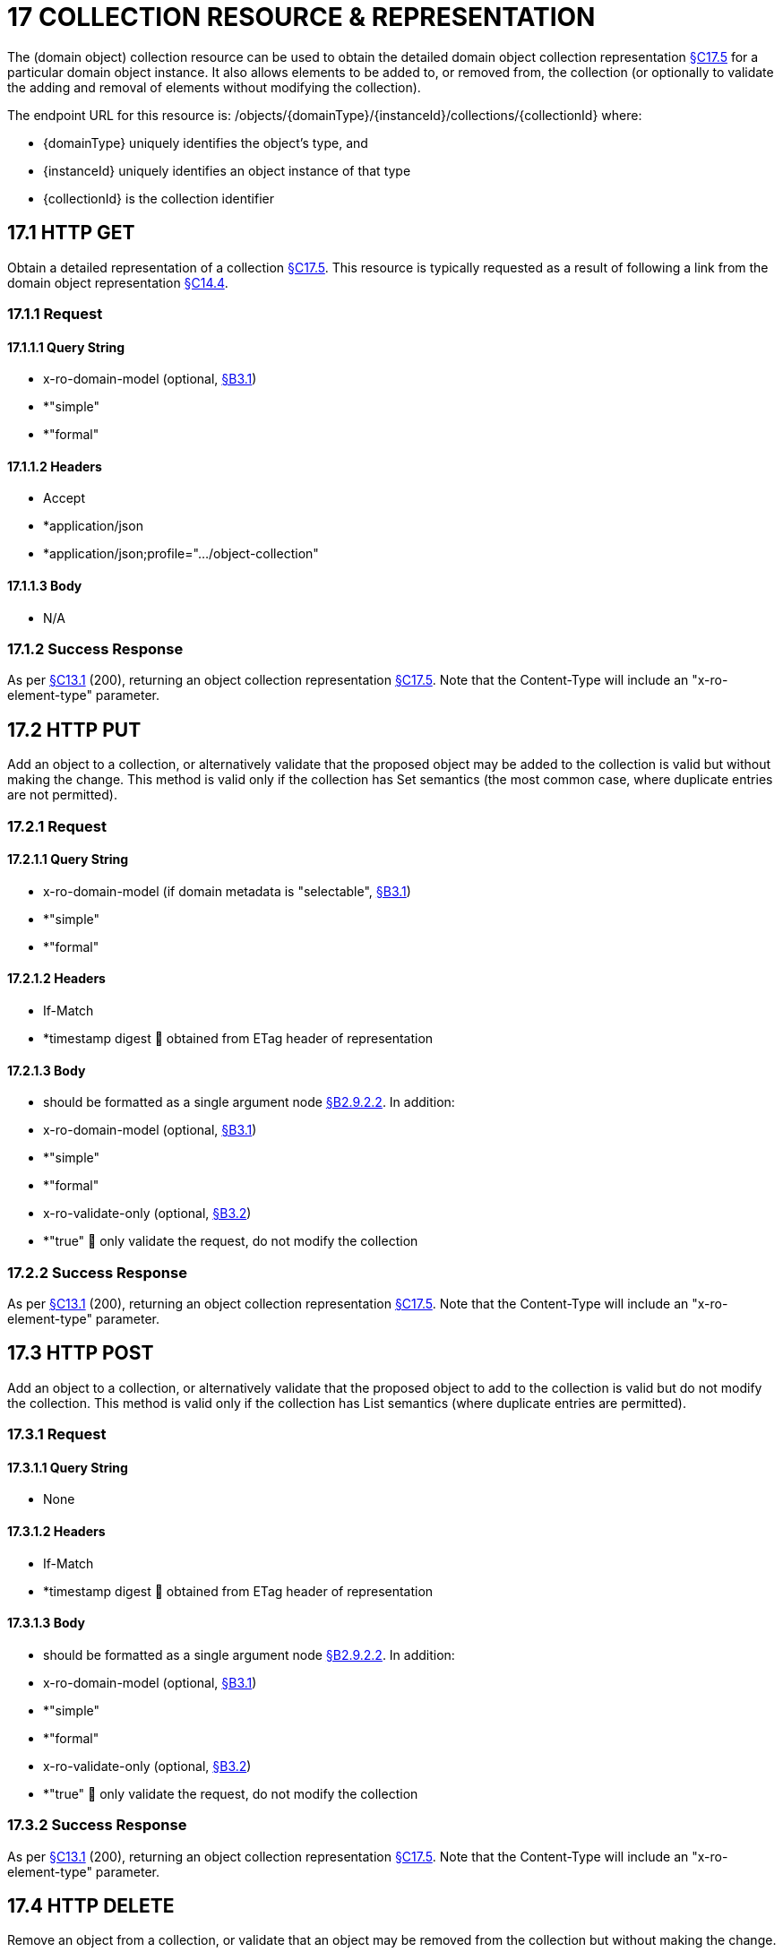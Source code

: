 = 17 COLLECTION RESOURCE & REPRESENTATION

The (domain object) collection resource can be used to obtain the detailed domain object collection representation xref:section-c/chapter-17.adoc#_17_5_representation[§C17.5] for a particular domain object instance.
It also allows elements to be added to, or removed from, the collection (or optionally to validate the adding and removal of elements without modifying the collection).

The endpoint URL for this resource is:
/objects/{domainType}/{instanceId}/collections/{collectionId}
where:

* {domainType} uniquely identifies the object's type, and

* {instanceId} uniquely identifies an object instance of that type

* {collectionId} is the collection identifier

[#_17_1_http_get]
== 17.1 HTTP GET

Obtain a detailed representation of a collection xref:section-c/chapter-17.adoc#_17_5_representation[§C17.5]. This resource is typically requested as a result of following a link from the domain object representation xref:section-c/chapter-14.adoc#_14_4_representation[§C14.4].

=== 17.1.1 Request

==== 17.1.1.1 Query String

* x-ro-domain-model (optional, xref:section-a/chapter-03.adoc#_3_1_domain_metadata_x_ro_domain_model[§B3.1])

* *"simple"

* *"formal"

==== 17.1.1.2 Headers

* Accept

* *application/json

* *application/json;profile=".../object-collection"

==== 17.1.1.3 Body

* N/A

=== 17.1.2 Success Response

As per xref:section-c/chapter-13.adoc#_13_1_request_succeeded_and_generated_a_representation[§C13.1] (200), returning an object collection representation xref:section-c/chapter-17.adoc#_17_5_representation[§C17.5]. Note that the Content-Type will include an "x-ro-element-type" parameter.

[#_17_2_http_put]
== 17.2 HTTP PUT

Add an object to a collection, or alternatively validate that the proposed object may be added to the collection is valid but without making the change.
This method is valid only if the collection has Set semantics (the most common case, where duplicate entries are not permitted).

=== 17.2.1 Request

==== 17.2.1.1 Query String

* x-ro-domain-model (if domain metadata is "selectable", xref:section-a/chapter-03.adoc#_3_1_domain_metadata_x_ro_domain_model[§B3.1])

* *"simple"

* *"formal"

==== 17.2.1.2 Headers

* If-Match

* *timestamp digest  obtained from ETag header of representation

==== 17.2.1.3 Body

* should be formatted as a single argument node xref:section-a/chapter-02.adoc#_2-9-2-2-single-value-arguments-property-collection[§B2.9.2.2]. In addition:

* x-ro-domain-model (optional, xref:section-a/chapter-03.adoc#_3_1_domain_metadata_x_ro_domain_model[§B3.1])

* *"simple"

* *"formal"

* x-ro-validate-only (optional, xref:section-a/chapter-03.adoc#_3_2_validation_x_ro_validate_only[§B3.2])

* *"true"  only validate the request, do not modify the collection

=== 17.2.2 Success Response

As per xref:section-c/chapter-13.adoc#_13_1_request_succeeded_and_generated_a_representation[§C13.1] (200), returning an object collection representation xref:section-c/chapter-17.adoc#_17_5_representation[§C17.5]. Note that the Content-Type will include an "x-ro-element-type" parameter.

[#_17_3_http_post]
== 17.3 HTTP POST

Add an object to a collection, or alternatively validate that the proposed object to add to the collection is valid but do not modify the collection.
This method is valid only if the collection has List semantics (where duplicate entries are permitted).

=== 17.3.1 Request

==== 17.3.1.1 Query String

* None

==== 17.3.1.2 Headers

* If-Match

* *timestamp digest  obtained from ETag header of representation

==== 17.3.1.3 Body

* should be formatted as a single argument node xref:section-a/chapter-02.adoc#_2-9-2-2-single-value-arguments-property-collection[§B2.9.2.2]. In addition:

* x-ro-domain-model (optional, xref:section-a/chapter-03.adoc#_3_1_domain_metadata_x_ro_domain_model[§B3.1])

* *"simple"

* *"formal"

* x-ro-validate-only (optional, xref:section-a/chapter-03.adoc#_3_2_validation_x_ro_validate_only[§B3.2])

* *"true"  only validate the request, do not modify the collection

=== 17.3.2 Success Response

As per xref:section-c/chapter-13.adoc#_13_1_request_succeeded_and_generated_a_representation[§C13.1] (200), returning an object collection representation xref:section-c/chapter-17.adoc#_17_5_representation[§C17.5]. Note that the Content-Type will include an "x-ro-element-type" parameter.

[#_17_4_http_delete]
== 17.4 HTTP DELETE

Remove an object from a collection, or validate that an object may be removed from the collection but without making the change.

=== 17.4.1 Request

==== 17.4.1.1 Query String

A single query argument should be formatted as a single argument node xref:section-a/chapter-02.adoc#_2-9-2-2-single-value-arguments-property-collection[§B2.9.2.2] referencing the object to remove:
{ "value": { "href": "http://~/objects/XXX/yyyy"
} } In addition:

* x-ro-domain-model (optional, xref:section-a/chapter-03.adoc#_3_1_domain_metadata_x_ro_domain_model[§B3.1])

* *"simple"

* *"formal"

* x-ro-validate-only (optional, xref:section-a/chapter-03.adoc#_3_2_validation_x_ro_validate_only[§B3.2])

* *"true"  only validate the request, do not modify the collection

==== 17.4.1.2 Headers

* If-Match

* *timestamp digest  obtained from ETag header of representation

==== 17.4.1.3 Body

* None

=== 17.4.2 Success Response

As per xref:section-c/chapter-13.adoc#_13_1_request_succeeded_and_generated_a_representation[§C13.1] (200), returning an object collection representation xref:section-c/chapter-17.adoc#_17_5_representation[§C17.5]. Because the resource has mutated the state, there will be no self link (so that it cannot be bookmarked by clients).

[#_17_5_representation]
== 17.5 Representation

The domain object collection representation provides full details of a collection of a domain object, and provides links to resources that can modify the contents of the collection, if allowable.
The Content-Type for the representation is:
application/json; profile=".../object-collection; x-ro-element-type=yyy" where yyy indicates the domain type:

* the domain type id (if simple scheme)

* URI of domain type (if formal scheme) The links from the object collection representation to other resources are as shown in the diagram below:

FIGURE 10: OBJECT COLLECTION REPRESENTATION For example, the representation of an Order’s items collection might be:
{ "id": items", "value": [ ... ], "disabledReason": ..., "links": [ { "rel": "self", "href": "http://~/objects/ORD/123/collections/items", "type": "application/json;profile=\".../object-collection\"", "method": "GET", }, { "rel": ".../addTo;collection=\"items\"", ...
}.
{ "rel": ".../removeFrom;collection=\"items\"", ...
}, { "rel": "up", ...
} ...
], "extensions": { ... } } where:
JSON-Property Description links list of links to other resources.
links[rel=self]    link to a resource that can obtain this representation id collection ID, to use when building templated URIs value list of links to the domain objects referenced by the collection, xref:section-c/chapter-17.adoc#_17_5_1_collection_values[§C17.5.1]. disabledReason (optional) if populated then indicates the reason why the collection cannot be modified.
links[rel=.../add-to]    (optional) link back to self to add item to collection; discussed below, xref:section-c/chapter-17.adoc#_17_5_2_collection_modification[§C17.5.2]. links[rel=…/remove-from]    (optional) link back to self to remove item from collection; discussed below, xref:section-c/chapter-17.adoc#_17_5_2_collection_modification[§C17.5.2]. links[rel=up]    link to the object that is the owner of this collection.
extensions additional information about the resource.
Both the "links" and the "extensions" json-properties may contain domain model information; this is discussed in xref:section-c/chapter-17.adoc#_17_5_3_domain_model_information[§C17.5.3]. Restful Objects defines no further standard child properties for the "extensions" json-property.
Implementations are free to add further links/json-properties to "links" and "extensions" as they require.

[#_17_5_1_collection_values]
=== 17.5.1 Collection values

The value of a collection is a list of links to other objects e.g.:
"value": [
{ "rel": ".../value;collection=\"items\"", "href": "http://~/objects/ORI/123-1", "type": "application/json;profile=\".../object\"", "method": "GET", "title": "Harry Potter and the Goblet of Fire" }, { "rel": ".../value;collection=\"items\"", "href": "http://~/objects/ORI/123-2", "type": "application/json;profile=\".../object\"", "method": "GET", "title": "Rubiks Cube" }, { "rel": ".../value;collection=\"items\"", "href": "http://~/objects/ORI/123-3", "type": "application/json;profile=\".../object\"", "method": "GET", "title": "Xbox" }
]

[#_17_5_2_collection_modification]
=== 17.5.2 Collection modification

If the collection is a modifiable (by the current user), then the "addTo" and "removeFrom" links will be provided.
If the collection is a Set (the common case, where entries cannot be duplicated), then the "addTo" link will be a PUT:
{ ...
"links": [ { "rel": ".../addTo;collection=\"items\"", "href": "http://~/objects/ORD/123/collections/items", "type": "application/json;profile=\".../object-collection\"", "method": "PUT", "arguments": { "value": null }, ...
], ...
} If the collection is a List (the rarer case, where entries can be duplicated), then the "addTo" link will be a POST:
{ ...
"links": [ { "rel": ".../addTo;collection=\"items\"", "href":"http://~/objects/ORD/123/collections/items", "type": "application/json;profile=\".../object-collection\"", "method": "POST" "arguments": { "value": null } }, ...
], ...
} In both cases, the "removeFrom" link will be a DELETE:
{ ...
"links": [ { "rel": ".../removeFrom;collection=\"items\"", "href": "http://~/objects/ORD/123/collections/items", "type": "application/json;profile=\".../object-collection\"", "method": "DELETE" "arguments": { "value": null } ...
], ...
} To summarize:
JSON-Property Description links[rel=.../add-to]    link back to self to add to collection; not included if the collection is disabled links[rel=.../remove-from]    link back to self to remove from collection; not included if the collection is disabled If the collection is NOT modifiable (by the current user), then the representation will include a "disabledReason" json-property to indicate the reason (or just the literal "disabled") why the contents of the collection cannot be modified:
{ ...
"disabledReason":
"Cannot add items to order that has already shipped", ...
} where:
JSON-Property Description disabledReason indicates the reason why the collection cannot be added to/removed from; only included if the collection is disabled

[#_17_5_3_domain_model_information]
=== 17.5.3 Domain model information

Domain model information is available through either the "links" or the "extensions" json-properties.

==== 17.5.3.1 Simple scheme

Implementations that support the simple scheme provide extra data in the "extensions" json-properties.
For example:
"extensions": { "friendlyName": "items", "description": "Line items (details) of the order", "returnType": "list", "elementType": "ORI", "pluralForm": "Order Items" } Note that the combination of the "size" json-property and the "pluralForm" json-property make it easy for a client to render useful summary information (e.g. "3 Customers").
See xref:section-a/chapter-03.adoc#_3_1_1_simple_scheme[§B3.1.1] for the full definitions of these json-properties.

==== 17.5.3.2 Formal scheme

Implementations that support the formal scheme xref:section-a/chapter-03.adoc#_3_1_2_formal_scheme[§B3.1.2] provide an additional link only in the "links" json-property:
"links": [
{ "rel": "describedby", "href": "http://~/domain-types/ORD/collections/items", "type": "application/json;profile=\".../type-collection\"", "method": "GET" }, ...
]
which links to the domain collection description resource xref:section-d/chapter-23.adoc#_23_2_representation[§D23.2] corresponding to this domain object collection.

